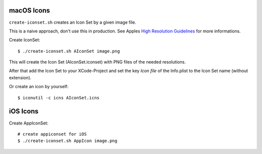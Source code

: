 ===========
macOS Icons
===========

``create-iconset.sh`` creates an Icon Set by a given image file.

This is a naive approach, don't use this in production.  See Apples
`High Resolution Guidelines`_ for more informations.

Create IconSet::

   $ ./create-iconset.sh AIconSet image.png

This will create the Icon Set (AIconSet.iconset) with PNG files of the needed
resolutions.

After that add the Icon Set to your XCode-Project and set the key *Icon file*
of the Info.plist to the Icon Set name (without extension).

Or create an icon by yourself::

   $ iconutil -c icns AIconSet.icns


.. _High Resolution Guidelines: https://developer.apple.com/library/mac/#documentation/GraphicsAnimation/Conceptual/HighResolutionOSX/Optimizing/Optimizing.html


=========
iOS Icons
=========

Create AppIconSet::

   # create appiconset for iOS
   $ ./create-iconset.sh AppIcon image.png
